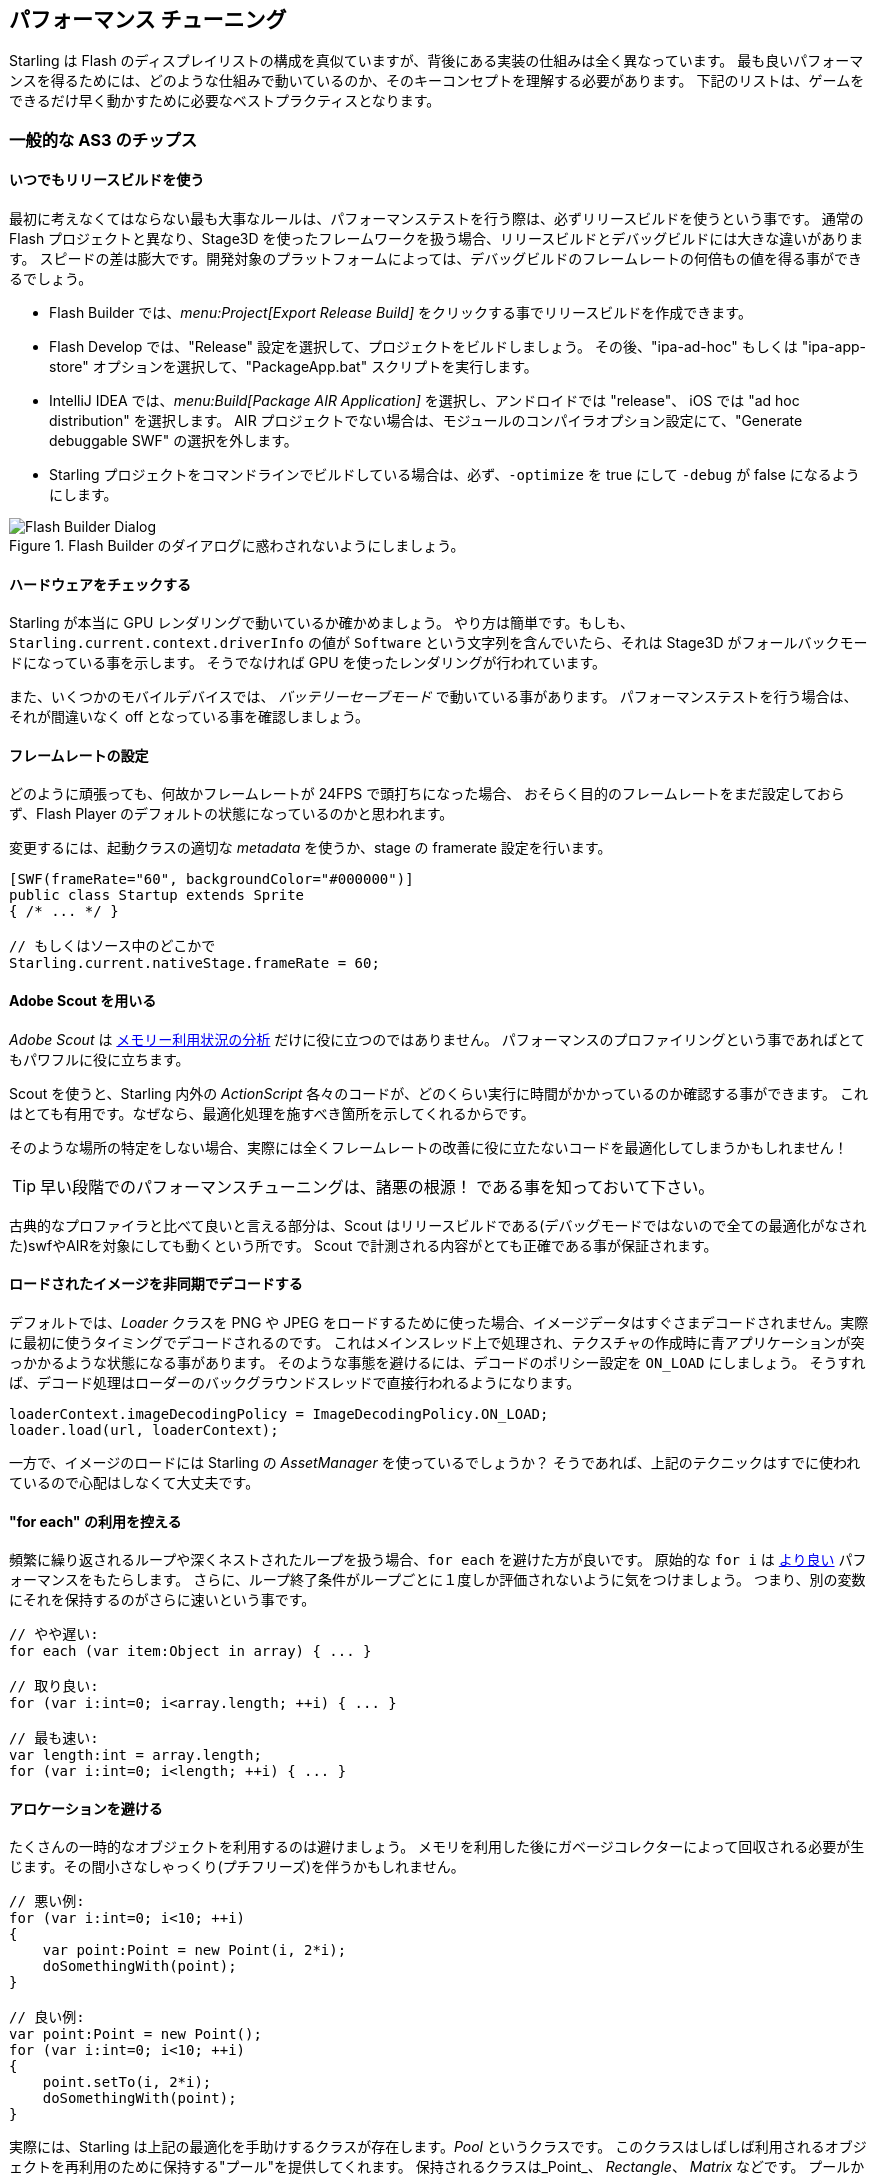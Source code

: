 == パフォーマンス チューニング
// 他ページとの連携で 'パフォーマンス チューニング' と訳すこと

Starling は Flash のディスプレイリストの構成を真似ていますが、背後にある実装の仕組みは全く異なっています。
最も良いパフォーマンスを得るためには、どのような仕組みで動いているのか、そのキーコンセプトを理解する必要があります。
下記のリストは、ゲームをできるだけ早く動かすために必要なベストプラクティスとなります。

=== 一般的な AS3 のチップス
//↑見出しなので =  の数が異なる

==== いつでもリリースビルドを使う

最初に考えなくてはならない最も大事なルールは、パフォーマンステストを行う際は、必ずリリースビルドを使うという事です。
通常の Flash プロジェクトと異なり、Stage3D を使ったフレームワークを扱う場合、リリースビルドとデバッグビルドには大きな違いがあります。
スピードの差は膨大です。開発対象のプラットフォームによっては、デバッグビルドのフレームレートの何倍もの値を得る事ができるでしょう。

* Flash Builder では、_menu:Project[Export Release Build]_ をクリックする事でリリースビルドを作成できます。
* Flash Develop では、"Release" 設定を選択して、プロジェクトをビルドしましょう。
その後、"ipa-ad-hoc" もしくは "ipa-app-store" オプションを選択して、"PackageApp.bat" スクリプトを実行します。
* IntelliJ IDEA では、_menu:Build[Package AIR Application]_ を選択し、アンドロイドでは "release"、 iOS では "ad hoc distribution" を選択します。
//原文： In IntelliJ IDEA, select _menu:Build[Package AIR Application]_; choose "release" for Android and "ad hoc distribution" for iOS.
AIR プロジェクトでない場合は、モジュールのコンパイラオプション設定にて、"Generate debuggable SWF" の選択を外します。
* Starling プロジェクトをコマンドラインでビルドしている場合は、必ず、`-optimize` を true にして `-debug` が false になるようにします。

.Flash Builder のダイアログに惑わされないようにしましょう。
image::not-release-build.png[Flash Builder Dialog]

==== ハードウェアをチェックする

Starling が本当に GPU レンダリングで動いているか確かめましょう。
やり方は簡単です。もしも、`Starling.current.context.driverInfo` の値が `Software` という文字列を含んでいたら、それは Stage3D がフォールバックモードになっている事を示します。
そうでなければ GPU を使ったレンダリングが行われています。

また、いくつかのモバイルデバイスでは、 _バッテリーセーブモード_ で動いている事があります。
パフォーマンステストを行う場合は、それが間違いなく off となっている事を確認しましょう。

==== フレームレートの設定

どのように頑張っても、何故かフレームレートが 24FPS で頭打ちになった場合、
おそらく目的のフレームレートをまだ設定しておらず、Flash Player のデフォルトの状態になっているのかと思われます。

変更するには、起動クラスの適切な _metadata_ を使うか、stage の framerate 設定を行います。

[source, as3]
----
[SWF(frameRate="60", backgroundColor="#000000")]
public class Startup extends Sprite
{ /* ... */ }

// もしくはソース中のどこかで
Starling.current.nativeStage.frameRate = 60;
----

==== Adobe Scout を用いる

_Adobe Scout_ は <<memory_management_scout, メモリー利用状況の分析>> だけに役に立つのではありません。
パフォーマンスのプロファイリングという事であればとてもパワフルに役に立ちます。

Scout を使うと、Starling 内外の _ActionScript_ 各々のコードが、どのくらい実行に時間がかかっているのか確認する事ができます。
これはとても有用です。なぜなら、最適化処理を施すべき箇所を示してくれるからです。

そのような場所の特定をしない場合、実際には全くフレームレートの改善に役に立たないコードを最適化してしまうかもしれません！

TIP: 早い段階でのパフォーマンスチューニングは、諸悪の根源！ である事を知っておいて下さい。

古典的なプロファイラと比べて良いと言える部分は、Scout はリリースビルドである(デバッグモードではないので全ての最適化がなされた)swfやAIRを対象にしても動くという所です。
//原文：What's nice compared to classic profilers is that it also works in release mode, with all optimizations in place.
Scout で計測される内容がとても正確である事が保証されます。
//原文：That ensures that its output is extremely accurate.

==== ロードされたイメージを非同期でデコードする

デフォルトでは、_Loader_ クラスを PNG や JPEG をロードするために使った場合、イメージデータはすぐさまデコードされません。実際に最初に使うタイミングでデコードされるのです。
これはメインスレッド上で処理され、テクスチャの作成時に青アプリケーションが突っかかるような状態になる事があります。
そのような事態を避けるには、デコードのポリシー設定を `ON_LOAD` にしましょう。
そうすれば、デコード処理はローダーのバックグラウンドスレッドで直接行われるようになります。

[source, as3]
----
loaderContext.imageDecodingPolicy = ImageDecodingPolicy.ON_LOAD;
loader.load(url, loaderContext);
----

一方で、イメージのロードには Starling の _AssetManager_ を使っているでしょうか？
そうであれば、上記のテクニックはすでに使われているので心配はしなくて大丈夫です。

==== "for each" の利用を控える

頻繁に繰り返されるループや深くネストされたループを扱う場合、`for each` を避けた方が良いです。
原始的な `for i` は http://jacksondunstan.com/articles/358[より良い] パフォーマンスをもたらします。
さらに、ループ終了条件がループごとに１度しか評価されないように気をつけましょう。
つまり、別の変数にそれを保持するのがさらに速いという事です。

[source, as3]
----
// やや遅い:
for each (var item:Object in array) { ... }

// 取り良い:
for (var i:int=0; i<array.length; ++i) { ... }

// 最も速い:
var length:int = array.length;
for (var i:int=0; i<length; ++i) { ... }
----

==== アロケーションを避ける

たくさんの一時的なオブジェクトを利用するのは避けましょう。
メモリを利用した後にガベージコレクターによって回収される必要が生じます。その間小さなしゃっくり(プチフリーズ)を伴うかもしれません。

[source, as3]
----
// 悪い例:
for (var i:int=0; i<10; ++i)
{
    var point:Point = new Point(i, 2*i);
    doSomethingWith(point);
}

// 良い例:
var point:Point = new Point();
for (var i:int=0; i<10; ++i)
{
    point.setTo(i, 2*i);
    doSomethingWith(point);
}
----

実際には、Starling は上記の最適化を手助けするクラスが存在します。_Pool_ というクラスです。
このクラスはしばしば利用されるオブジェクトを再利用のために保持する"プール"を提供してくれます。
保持されるクラスは_Point_、 _Rectangle_、 _Matrix_ などです。
プールからこれらのオブジェクトを "借りて"、使い終わった後はそこへ返しましょう。

[source, as3]
----
// 最も良い例:
var point:Point = Pool.getPoint();
for (var i:int=0; i<10; ++i)
{
    point.setTo(i, 2*i);
    doSomethingWith(point);
}
Pool.putPoint(point); // この処理を忘れない事！
----

=== Starling 固有のチップス
//↑見出しなので =  の数が異なる


==== ステージの変化を最小にする

知っての通り、Starling は Stage3D をディスプレイリストの描画に利用します。
これは全ての描画処理が GPU で行われる事を意味します。

ここで、Starling はQuad (矩形) の１つ１つを個別に GPU に送って描画させる事もできます。
実際、これは Starling の最初の頃のリリースで行なっていた方法です。
しかし、最高のパフォーマンスを出すために、GPU にはいっぺんにたくさんのでデーターを渡して１回で描画してもらうのが良いのです。

これが、その後の Starling のバージョンができるだけたくさんの Quad をバッチして GPU に送っている理由です。
ですが、バッチ処理でまとめられるのは似たようなプロパティを持っている Quad だけなのです。
Quad の状態が切り替わるたび、"ステートの変更" が生じて、そこまでのバッチが描画されます。

[NOTE]
====
このセクションでは _Quad_ と _Image_ を同義的に扱っています。
_Image_ は _Quad_ のサブクラスで、いくつかのメソッドが追加されただけなのです。
さらに、_Quad_　は _Mesh_ を継承しており、以下に書く事はメッシュに対しても同様に当てはまります。 .
====

以下は、ステートを決定する重要なプロパティです。

* _テクスチャー_ の設定。 (なのですが、同じアトラス内の異るサブテクスチャーは状態を変えません)
* ディスプレイオブジェクトの _ブレンドモード_ 設定。
* メッシュ/Quad/イメージ　の _textureSmoothing_ 設定。
* メッシュ/Quad/イメージ　の _textureRepeat_ 設定。

できる限りステート変化を抑えるようにアプリのシーンを設定する事で、
レンダリングのパーフォーマンスは著しく向上するでしょう。

再度言います、Starling の statics 表示は有益な情報を与えてくれます。
１フレームでどれだけのドローコールが発生したかの回数を表示します。
ステートの変化が多いほど、ドローコール回数も多くなっていくでしょう。

.statistics 表示には 現在のドローコール数も表示されています。
image::stats-display.png[Statistics Display]

[NOTE]
====
statistics 表示自体もドローコールを消費します。
しかし、Starling はその増加分を差し引いたドローコール数を表示してくれます。
====

やるべき事は、できる限りステートの変化を抑える事、です。
具体的な方法については下に続きます。

===== ペインターアルゴリズム

どのようにステートの変化を抑えるかを知るためには、まず Starling がどのようにディスプレイオブジェクトを処理するのかを知らなくてはいけません。

Flash のように、Starling もディスプレイリストを処理するために _ペインターアルゴリズム_ を利用します。これは、実際の画家のようにシーンを描画するアルゴリズムです。
一番背面のオブジェクト（例えば背景画像など）から処理を初めて、だんだんと前面に進んでいきます。前に描画したオブジェクトの上に次のものを重ねて描画していきます。

.ペインターアルゴリズムで描画されたシーン。
image::painters-algorithm.png[Painter's algorithm]

Starling でシーンを生成した際、３つのスプライトを配置したとします。一つは山の領域、１つは地面、一つは植物を描画という具合です。
山は一番下層にあり (index 0)、植物は最前面 (index 2) にあります。各々のスプライトはそれぞれを構成する画像をいくつか含むとします。

.上記の設定による光景のシーン構造。
image::landscape.png[Landscape Scene Graph]

レンダリングのタイミングでは、Starling は図の左の "Mountain 1" から右に向かい、一番右の "Tree 2" に到達するまで処理を進めます。
もしもそれら全てのオブジェクトが異なったステートである場合、6回のドローコールが必要となってしまいます。
これは、それぞれのテクスチャーを異なるビットマップ画像から読み込んでいる場合に起こりえる事です。

// <note tip>
// Another tool at your disposal is the [[http://doc.starling-framework.org/core/starling/display/DisplayObjectContainer.html#sortChildren()|DisplayObjectContainer::sortChildren()]] method which can be used to sort layers, within a ''Sprite'' object for example, based on properties such as ''x'', ''y'', ''alpha'' etc. The method accepts a compare function which means you can sort objects based on any criteria you wish! :-D
// </note>

===== The Texture Atlas

That's one of the reasons why texture atlases are so important.
If you load all those textures from one single atlas, Starling will be able to draw all objects at once!
(At least if the other properties listed above do not change.)

.The same scene graph, now using a single atlas texture.
image::landscape-2.png[Landscape Scene Graph 2]

The consequence of this is that you should _always_ use an atlas for your textures.
Here, each image uses the same atlas (depicted by all nodes having the same color).

Sometimes, though, not all of your textures will fit into a single atlas.
The size of textures is limited, so you'll run out of space sooner or later.
But this is no problem, as long as you arrange your textures in a smart way.

.The order of objects makes a difference.
image::landscape-3.png[Landscape Scene Graph 3]

Both those examples use two atlases (again, one color per atlas).
But while the display list on the left will force a state change for each object, the version on the right will be able to draw all objects in just two batches.

==== Use the MeshBatch class

The fastest way to draw a huge number of quads or other meshes at once is to use the _MeshBatch_ class.
That's the same class that is used internally by Starling for all rendering, so it's heavily optimized.footnote:[If you're still using Starling 1.x, look for ''QuadBatch'' instead.]
It works like this:

[source, as3]
----
var meshBatch:MeshBatch = new MeshBatch();
var image:Image = new Image(texture);

for (var i:int=0; i<100; ++i)
{
    meshBatch.addMesh(image);
    image.x += 10;
}

addChild(meshBatch);
----

Did you notice? You can add the same image as often as you want!
Furthermore, adding it is a very fast operation; e.g. no event will be dispatched (which is the case when you add an object to a container).

As expected, this has some downsides, though:

* All the objects you add must have the same state (i.e. use textures from the same atlas).
  The first image you add to the MeshBatch will decide on its state.
  You can't change the state later, except by resetting it completely.
* You can only add instances of the _Mesh_ class or its subclasses (that includes _Quad_, _Image_, and even _MeshBatch_).
* Object removal is quite tricky: you can only remove meshes by trimming the number of vertices and indices of the batch.
  However, you can overwrite meshes at a certain index.

For these reasons, it's only suitable for very specific use-cases (the _BitmapFont_ class, for example, uses a mesh batch internally).
In those cases, it's definitely the fastest option, though. You won't find a more efficient way to render a huge number of objects in Starling.

==== テキストフィールドをバッチする

デフォルトでは、１つのテキストフィールドは１回のドローコールを必要とします。フォントのテクスチャが他のメインのテクスチャと同じだったとしてもです。
何故ならば、長いテキストはバッチするために、たくさんの CPU 時間を必要とするからです。

_MeshBatch_ にメッシュをコピーせず、そのままシンプルにドローした方が速いのです。

しかし、テキストフィールドのテキスト数が少ない場合（経験的には16文字より少ない場合)、TextField の `batchable` プロパティを有効にする事ができます。
これが有効の場合、テキストフィールドは他のディスプレイオブジェクトと同様にバッチ処置されます。

==== BlendMode 設定を NONE にする

もしも矩形テクスチャが完全に不透明であるのなら、ブレンド処理を無効にする事で、GPU の負荷を減らしてあげましょう。
大きな背景画像などで役に立つと思います。

[source, as3]
----
backgroundImage.blendMode = BlendMode.NONE;
----

通常は、このテクニックによって描画ステートの変化ももたらす（ドローコールが増える）ため、多用してはいけません。
小さな画像に対しては、おそらく適用する価値がありません。（なんにしろ何か別の理由で描画ステートが変化するのなら避けましょう。）

==== ステージカラー設定を活用する

しばしば、ステージに設定されたカラーはゲーム中に見えない状態である事があります。なぜならステージ上にあるイメージやメッシュによって隠されてしまっているからです。
その場合、ステージ色の設定は完全な黒（`0x0`）か完全な白（`0xffffff`）に設定するようにしましょう。
いくつかのモバイルプラットフォームでは、`context.clear` が '1' または '0' で呼ばれた場合に、ハードウェアの最適化処理が走る事があります、
何人かの開発者が１フレームごとにミリ秒単位でのレンダリング時間をレポートしてくれましたが、そのような簡単な変更で大きな速度改善があったとの事です！

[source, as3]
----
[SWF(backgroundColor="#0")]
public class Startup extends Sprite
{
    // ...
}
----

一方で、バックグラウンドカラーがフラットな色である場合、それをステージをうまく使う事ができます。
イメージや着色された Quad を配置するのでなく、ステージ色を設定しましょう。
どちらにしろ Starling は１フレームに１回画面をクリアし直すのです。したがってステージカラーを変更したとしてもなんの描画コストも増えません。

[source, as3]
----
[SWF(backgroundColor="#ff2255")]
public class Startup extends Sprite
{
    // ...
}
----

==== width 及び height の参照を控える

`width` と `height` プロパティは予想するよりもずっと高コストな物となっています。特にスプライトにおいてそれが顕著です。
行列演算が必要であり、各々の子孫ディスプレイオブジェクトの各々の頂点を処理させる必要があります。

そのような理由で、例えばループの中など、繰り返しそれらのプロパティにアクセスする事は避けるようにしましょう。
いくつのかのクラスでは、定数値を代わりに使った方が理にかないます。
//原文：In some cases, it might even make sense to use a constant value instead.
//具体的にはどういう事だろう？

[source, as3]
----
// 悪い例:
for (var i:int=0; i<numChildren; ++i)
{
    var child:DisplayObject = getChildAt(i);
    if (child.x > wall.width)
        child.removeFromParent();
}

// 良い例:
var wallWidth:Number = wall.width;
for (var i:int=0; i<numChildren; ++i)
{
    var child:DisplayObject = getChildAt(i);
    if (child.x > wallWidth)
        child.removeFromParent();
}
----

==== コンテナのタッチ判定を無効にする

指やマウスを画面上でスライドして動かす際、Starling はどのオブジェクトがその下に存在するのか探索しなければいけません。
これは高負荷な処理です。最悪の場合、全てのディスプレイオブジェクトとの当たり判定を行わなくてはいけないのです。

よってタッチ判定される必要のないオブジェクトに関しては、タッチ無効の設定にしてしまうと状況が改善します。
コンテナであるディスプレイオブジェクトのタッチを完全に無効としてしまうのが最善です。
そうすれば Starling が子孫ディスプレイオブジェクト全ての当たり判定を行う必要がなくなります。

[source, as3]
----
// 良い例:
for (var i:int=0; i<container.numChildren; ++i)
    container.getChildAt(i).touchable = false;

// さらに良い例:
container.touchable = false;
----

==== ステージ領域から外れたオブジェクトを隠す

Starling はディスプレイリスト上のどのオブジェクトも GPU へと送信します。
これは、オブジェクトがステージの領域外にあった場合でも同様です。

こう思うかもしれません。Starling は目に見えないそれらのオブジェクトを無効にしてくれないのだろうと。
その理由は、表示されているかどうかを普遍的にチェックする事は、とても計算が高くつくからです。
実際にそれはとても割高で、全てのオブジェクトを GPU に送信して、クリッピングして表示した方が早いのです。
GPU はそのような動作でとても効率的で、オブジェクトが画面外である場合、レンダリング処理の早い段階で、それらは描画処理から取り除かれます。

しかし、やはりデータのアップロードには時間がかかります。そしてそれを避ける事は可能です。
ハイレベルなゲームロジックでは、オブジェクトが実際に表示されているかのチェックはしばしば簡単なものとなります。
（例えば、ただ定数に対して、x及びy座標をチェックするだけで済む事があります。）
もしもたくさんのオブジェクトがその表示領域から外れている場合、チェックする努力を払う価値はあります。
それらをステージから取りさるか、`visible` 値を false にしましょう。

==== Event オブジェクトをプールする

Starling は Flash のシステムにはない、イベントの発火に関する新しいメソッドを追加しました。

[source, as3]
----
// 今までのやり方
object.dispatchEvent(new Event("type", bubbles));

// 新しいやり方
object.dispatchEventWith("type", bubbles);
----

新しいアプローチは、今までのものとあまり変わりがないように見えます。
しかしシーンの裏側では、イベントオブジェクトの使い回しを行なっています。
これによって、無駄なガベージコレクションの発動を抑えることができます。

言い換えると、コード記述量が減って、動作も速くなる、という事です。したがってこれが推奨されるイベントの発火方法となります。
(もしも `Event` クラスのカスタムサブクラスを用いる必要がある場合、新しいやり方は取れません。)


